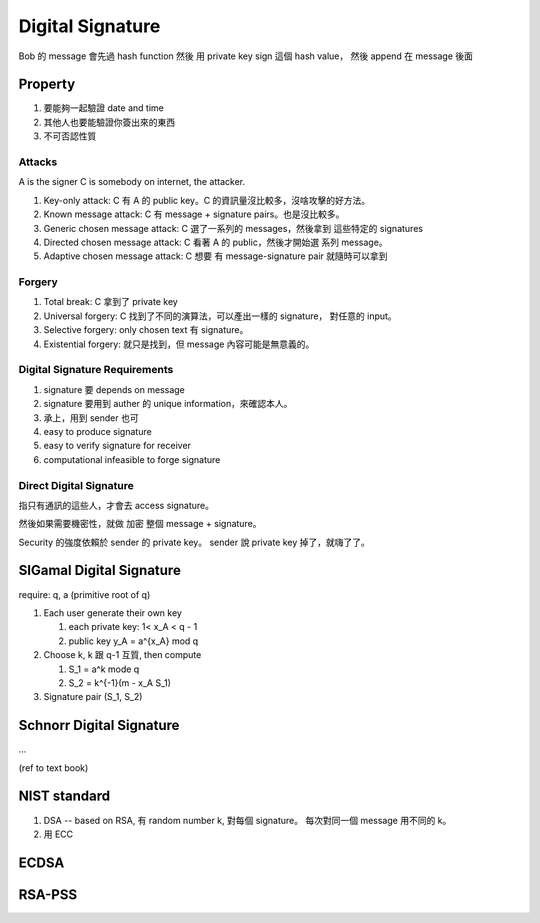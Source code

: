 Digital Signature
===============================================================================

Bob 的 message 會先過 hash function 然後 用 private key sign 這個 hash value，
然後 append 在 message 後面


Property
----------------------------------------------------------------------

#. 要能夠一起驗證 date and time

#. 其他人也要能驗證你簽出來的東西

#. 不可否認性質


Attacks
++++++++++++++++++++++++++++++++++++++++++++++++++++++++++++

A is the signer
C is somebody on internet, the attacker.

#. Key-only attack: C 有 A 的 public key。C 的資訊量沒比較多，沒啥攻擊的好方法。

#. Known message attack: C 有 message + signature pairs。也是沒比較多。

#. Generic chosen message attack: C 選了一系列的 messages，然後拿到 這些特定的
   signatures

#. Directed chosen message attack: C 看著 A 的 public，然後才開始選
   系列 message。

#. Adaptive chosen message attack: C 想要 有 message-signature pair
   就隨時可以拿到


Forgery
++++++++++++++++++++++++++++++++++++++++++++++++++++++++++++

#. Total break: C 拿到了 private key

#. Universal forgery: C 找到了不同的演算法，可以產出一樣的 signature，
   對任意的 input。

#. Selective forgery: only chosen text 有 signature。

#. Existential forgery: 就只是找到，但 message 內容可能是無意義的。


Digital Signature Requirements
++++++++++++++++++++++++++++++++++++++++++++++++++++++++++++

#. signature 要 depends on message

#. signature 要用到 auther 的 unique information，來確認本人。

#. 承上，用到 sender 也可

#. easy to produce signature

#. easy to verify signature for receiver

#. computational infeasible to forge signature


Direct Digital Signature
++++++++++++++++++++++++++++++++++++++++++++++++++++++++++++

指只有通訊的這些人，才會去 access signature。

然後如果需要機密性，就做 加密 整個 message + signature。

Security 的強度依賴於 sender 的 private key。
sender 說 private key 掉了，就嗨了了。


SlGamal Digital Signature
----------------------------------------------------------------------

require: q, a (primitive root of q)


#. Each user generate their own key

   #. each private key: 1< x_A < q - 1

   #. public key y_A = a^{x_A} mod q

#. Choose k, k 跟 q-1 互質, then compute

   #. S_1 = a^k mode q

   #. S_2 = k^{-1}(m - x_A S_1)


#. Signature pair (S_1, S_2)


Schnorr Digital Signature
----------------------------------------------------------------------

...

(ref to text book)



NIST standard
----------------------------------------------------------------------

#. DSA -- based on RSA,
   有 random number k, 對每個 signature。
   每次對同一個 message 用不同的 k。

#. 用 ECC


ECDSA
----------------------------------------------------------------------



RSA-PSS
----------------------------------------------------------------------


